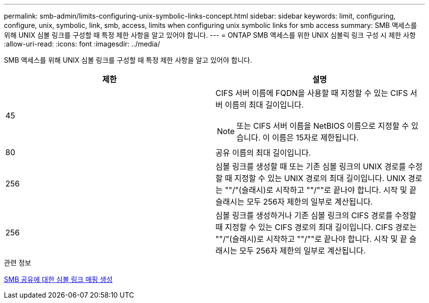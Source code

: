 ---
permalink: smb-admin/limits-configuring-unix-symbolic-links-concept.html 
sidebar: sidebar 
keywords: limit, configuring, configure, unix, symbolic, link, smb, access, limits when configuring unix symbolic links for smb access 
summary: SMB 액세스를 위해 UNIX 심볼 링크를 구성할 때 특정 제한 사항을 알고 있어야 합니다. 
---
= ONTAP SMB 액세스를 위한 UNIX 심볼릭 링크 구성 시 제한 사항
:allow-uri-read: 
:icons: font
:imagesdir: ../media/


[role="lead"]
SMB 액세스를 위해 UNIX 심볼 링크를 구성할 때 특정 제한 사항을 알고 있어야 합니다.

|===
| 제한 | 설명 


 a| 
45
 a| 
CIFS 서버 이름에 FQDN을 사용할 때 지정할 수 있는 CIFS 서버 이름의 최대 길이입니다.

[NOTE]
====
또는 CIFS 서버 이름을 NetBIOS 이름으로 지정할 수 있습니다. 이 이름은 15자로 제한됩니다.

====


 a| 
80
 a| 
공유 이름의 최대 길이입니다.



 a| 
256
 a| 
심볼 링크를 생성할 때 또는 기존 심볼 링크의 UNIX 경로를 수정할 때 지정할 수 있는 UNIX 경로의 최대 길이입니다. UNIX 경로는 ""/"(슬래시)로 시작하고 ""/""로 끝나야 합니다. 시작 및 끝 슬래시는 모두 256자 제한의 일부로 계산됩니다.



 a| 
256
 a| 
심볼 링크를 생성하거나 기존 심볼 링크의 CIFS 경로를 수정할 때 지정할 수 있는 CIFS 경로의 최대 길이입니다. CIFS 경로는 ""/"(슬래시)로 시작하고 ""/""로 끝나야 합니다. 시작 및 끝 슬래시는 모두 256자 제한의 일부로 계산됩니다.

|===
.관련 정보
xref:create-symbolic-link-mappings-task.adoc[SMB 공유에 대한 심볼 링크 매핑 생성]
